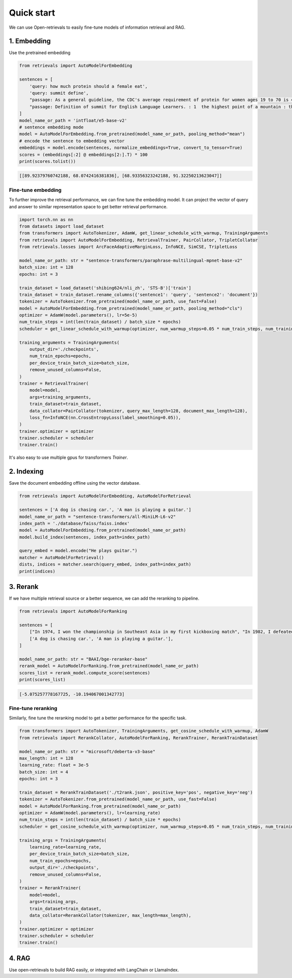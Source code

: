 Quick start
======================

.. _quick-start:

We can use Open-retrievals to easily fine-tune models of information retrieval and RAG.

.. image:: https://colab.research.google.com/assets/colab-badge.svg
    :target: https://colab.research.google.com/drive/1-WBMisdWLeHUKlzJ2DrREXY_kSV8vjP3?usp=sharing
    :alt: Open In Colab


1. Embedding
-----------------------------

Use the pretrained embedding

.. code-block:: python

    from retrievals import AutoModelForEmbedding

    sentences = [
        'query: how much protein should a female eat',
        'query: summit define',
        "passage: As a general guideline, the CDC's average requirement of protein for women ages 19 to 70 is 46 grams per day. ",
        "passage: Definition of summit for English Language Learners. : 1  the highest point of a mountain : the top of a mountain. : 2  the highest level."
    ]
    model_name_or_path = 'intfloat/e5-base-v2'
    # sentence embedding mode
    model = AutoModelForEmbedding.from_pretrained(model_name_or_path, pooling_method="mean")
    # encode the sentence to embedding vector
    embeddings = model.encode(sentences, normalize_embeddings=True, convert_to_tensor=True)
    scores = (embeddings[:2] @ embeddings[2:].T) * 100
    print(scores.tolist())

.. code::

    [[89.92379760742188, 68.0742416381836], [68.93356323242188, 91.32250213623047]]


Fine-tune embedding
~~~~~~~~~~~~~~~~~~~~~~~~~~~~~

To further improve the retrieval performance, we can fine tune the embedding model. It can project the vector of query and answer to similar representation space to get better retrieval performance.

.. code-block:: python

    import torch.nn as nn
    from datasets import load_dataset
    from transformers import AutoTokenizer, AdamW, get_linear_schedule_with_warmup, TrainingArguments
    from retrievals import AutoModelForEmbedding, RetrievalTrainer, PairCollator, TripletCollator
    from retrievals.losses import ArcFaceAdaptiveMarginLoss, InfoNCE, SimCSE, TripletLoss

    model_name_or_path: str = "sentence-transformers/paraphrase-multilingual-mpnet-base-v2"
    batch_size: int = 128
    epochs: int = 3

    train_dataset = load_dataset('shibing624/nli_zh', 'STS-B')['train']
    train_dataset = train_dataset.rename_columns({'sentence1': 'query', 'sentence2': 'document'})
    tokenizer = AutoTokenizer.from_pretrained(model_name_or_path, use_fast=False)
    model = AutoModelForEmbedding.from_pretrained(model_name_or_path, pooling_method="cls")
    optimizer = AdamW(model.parameters(), lr=5e-5)
    num_train_steps = int(len(train_dataset) / batch_size * epochs)
    scheduler = get_linear_schedule_with_warmup(optimizer, num_warmup_steps=0.05 * num_train_steps, num_training_steps=num_train_steps)

    training_arguments = TrainingArguments(
        output_dir='./checkpoints',
        num_train_epochs=epochs,
        per_device_train_batch_size=batch_size,
        remove_unused_columns=False,
    )
    trainer = RetrievalTrainer(
        model=model,
        args=training_arguments,
        train_dataset=train_dataset,
        data_collator=PairCollator(tokenizer, query_max_length=128, document_max_length=128),
        loss_fn=InfoNCE(nn.CrossEntropyLoss(label_smoothing=0.05)),
    )
    trainer.optimizer = optimizer
    trainer.scheduler = scheduler
    trainer.train()


It's also easy to use multiple gpus for transformers `Trainer`.


2. Indexing
-----------------------------

Save the document embedding offline using the vector database.

.. code-block:: python

    from retrievals import AutoModelForEmbedding, AutoModelForRetrieval

    sentences = ['A dog is chasing car.', 'A man is playing a guitar.']
    model_name_or_path = "sentence-transformers/all-MiniLM-L6-v2"
    index_path = './database/faiss/faiss.index'
    model = AutoModelForEmbedding.from_pretrained(model_name_or_path)
    model.build_index(sentences, index_path=index_path)

    query_embed = model.encode("He plays guitar.")
    matcher = AutoModelForRetrieval()
    dists, indices = matcher.search(query_embed, index_path=index_path)
    print(indices)


3. Rerank
-----------------------------

If we have multiple retrieval source or a better sequence, we can add the reranking to pipeline.

.. code-block:: python

    from retrievals import AutoModelForRanking

    sentences = [
        ["In 1974, I won the championship in Southeast Asia in my first kickboxing match", "In 1982, I defeated the heavy hitter Ryu Long."],
        ['A dog is chasing car.', 'A man is playing a guitar.'],
    ]

    model_name_or_path: str = "BAAI/bge-reranker-base"
    rerank_model = AutoModelForRanking.from_pretrained(model_name_or_path)
    scores_list = rerank_model.compute_score(sentences)
    print(scores_list)

.. code::

    [-5.075257778167725, -10.194067001342773]


Fine-tune reranking
~~~~~~~~~~~~~~~~~~~~~~~~~~~~~

Similarly, fine tune the reranking model to get a better performance for the specific task.

.. code-block:: python

    from transformers import AutoTokenizer, TrainingArguments, get_cosine_schedule_with_warmup, AdamW
    from retrievals import RerankCollator, AutoModelForRanking, RerankTrainer, RerankTrainDataset

    model_name_or_path: str = "microsoft/deberta-v3-base"
    max_length: int = 128
    learning_rate: float = 3e-5
    batch_size: int = 4
    epochs: int = 3

    train_dataset = RerankTrainDataset('./t2rank.json', positive_key='pos', negative_key='neg')
    tokenizer = AutoTokenizer.from_pretrained(model_name_or_path, use_fast=False)
    model = AutoModelForRanking.from_pretrained(model_name_or_path)
    optimizer = AdamW(model.parameters(), lr=learning_rate)
    num_train_steps = int(len(train_dataset) / batch_size * epochs)
    scheduler = get_cosine_schedule_with_warmup(optimizer, num_warmup_steps=0.05 * num_train_steps, num_training_steps=num_train_steps)

    training_args = TrainingArguments(
        learning_rate=learning_rate,
        per_device_train_batch_size=batch_size,
        num_train_epochs=epochs,
        output_dir='./checkpoints',
        remove_unused_columns=False,
    )
    trainer = RerankTrainer(
        model=model,
        args=training_args,
        train_dataset=train_dataset,
        data_collator=RerankCollator(tokenizer, max_length=max_length),
    )
    trainer.optimizer = optimizer
    trainer.scheduler = scheduler
    trainer.train()


4. RAG
-----------------------------

Use open-retrievals to build RAG easily, or integrated with LangChain or LlamaIndex.
